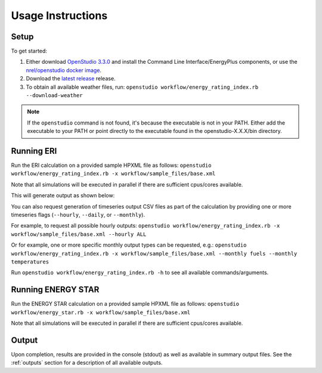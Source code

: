 Usage Instructions
==================

Setup
-----

To get started:

#. Either download `OpenStudio 3.3.0 <https://github.com/NREL/OpenStudio/releases/tag/v3.3.0>`_ and install the Command Line Interface/EnergyPlus components, or use the `nrel/openstudio docker image <https://hub.docker.com/r/nrel/openstudio>`_.
#. Download the `latest release <https://github.com/NREL/OpenStudio-ERI/releases>`_ release.
#. To obtain all available weather files, run: ``openstudio workflow/energy_rating_index.rb --download-weather``

.. note:: 

  If the ``openstudio`` command is not found, it's because the executable is not in your PATH. Either add the executable to your PATH or point directly to the executable found in the openstudio-X.X.X/bin directory.

.. _running:

Running ERI
-----------

Run the ERI calculation on a provided sample HPXML file as follows:
``openstudio workflow/energy_rating_index.rb -x workflow/sample_files/base.xml``

Note that all simulations will be executed in parallel if there are sufficient cpus/cores available.

This will generate output as shown below:

.. image:: https://user-images.githubusercontent.com/5861765/82058115-8be1cc80-9681-11ea-9288-8b1eca5ec422.png

You can also request generation of timeseries output CSV files as part of the calculation by providing one or more timeseries flags (``--hourly``, ``--daily``, or ``--monthly``).

For example, to request all possible hourly outputs:
``openstudio workflow/energy_rating_index.rb -x workflow/sample_files/base.xml --hourly ALL``

Or for example, one or more specific monthly output types can be requested, e.g.:
``openstudio workflow/energy_rating_index.rb -x workflow/sample_files/base.xml --monthly fuels --monthly temperatures``

Run ``openstudio workflow/energy_rating_index.rb -h`` to see all available commands/arguments.

Running ENERGY STAR
-------------------

Run the ENERGY STAR calculation on a provided sample HPXML file as follows:
``openstudio workflow/energy_star.rb -x workflow/sample_files/base.xml``

Note that all simulations will be executed in parallel if there are sufficient cpus/cores available.

Output
------

Upon completion, results are provided in the console (stdout) as well as available in summary output files.
See the :ref:`outputs` section for a description of all available outputs.
